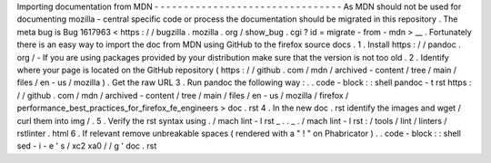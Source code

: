 Importing
documentation
from
MDN
-
-
-
-
-
-
-
-
-
-
-
-
-
-
-
-
-
-
-
-
-
-
-
-
-
-
-
-
-
-
-
-
As
MDN
should
not
be
used
for
documenting
mozilla
-
central
specific
code
or
process
the
documentation
should
be
migrated
in
this
repository
.
The
meta
bug
is
Bug
1617963
<
https
:
/
/
bugzilla
.
mozilla
.
org
/
show_bug
.
cgi
?
id
=
migrate
-
from
-
mdn
>
__
.
Fortunately
there
is
an
easy
way
to
import
the
doc
from
MDN
using
GitHub
to
the
firefox
source
docs
.
1
.
Install
https
:
/
/
pandoc
.
org
/
-
If
you
are
using
packages
provided
by
your
distribution
make
sure
that
the
version
is
not
too
old
.
2
.
Identify
where
your
page
is
located
on
the
GitHub
repository
(
https
:
/
/
github
.
com
/
mdn
/
archived
-
content
/
tree
/
main
/
files
/
en
-
us
/
mozilla
)
.
Get
the
raw
URL
3
.
Run
pandoc
the
following
way
:
.
.
code
-
block
:
:
shell
pandoc
-
t
rst
https
:
/
/
github
.
com
/
mdn
/
archived
-
content
/
tree
/
main
/
files
/
en
-
us
/
mozilla
/
firefox
/
performance_best_practices_for_firefox_fe_engineers
>
doc
.
rst
4
.
In
the
new
doc
.
rst
identify
the
images
and
wget
/
curl
them
into
img
/
.
5
.
Verify
the
rst
syntax
using
.
/
mach
lint
-
l
rst
_
.
.
_
.
/
mach
lint
-
l
rst
:
/
tools
/
lint
/
linters
/
rstlinter
.
html
6
.
If
relevant
remove
unbreakable
spaces
(
rendered
with
a
"
!
"
on
Phabricator
)
.
.
code
-
block
:
:
shell
sed
-
i
-
e
'
s
/
\
xc2
\
xa0
/
/
g
'
doc
.
rst
